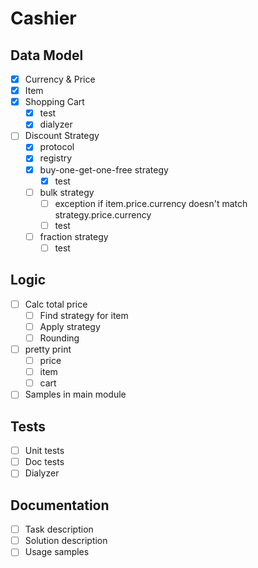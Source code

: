 * Cashier

** Data Model

- [X] Currency & Price
- [X] Item
- [X] Shopping Cart
  - [X] test
  - [X] dialyzer
- [-] Discount Strategy
  - [X] protocol
  - [X] registry
  - [X] buy-one-get-one-free strategy
    - [X] test
  - [ ] bulk strategy
    - [ ] exception if item.price.currency doesn't match strategy.price.currency
    - [ ] test
  - [ ] fraction strategy
    - [ ] test


** Logic

- [ ] Calc total price
  - [ ] Find strategy for item
  - [ ] Apply strategy
  - [ ] Rounding

- [ ] pretty print
  - [ ] price
  - [ ] item
  - [ ] cart

- [ ] Samples in main module


** Tests

- [ ] Unit tests
- [ ] Doc tests
- [ ] Dialyzer


** Documentation

- [ ] Task description
- [ ] Solution description
- [ ] Usage samples

